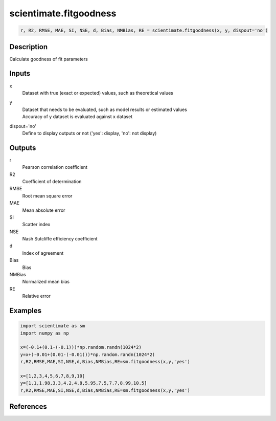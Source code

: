 .. ++++++++++++++++++++++++++++++++YA LATIF++++++++++++++++++++++++++++++++++
.. +                                                                        +
.. + ScientiMate                                                            +
.. + Earth-Science Data Analysis Library                                    +
.. +                                                                        +
.. + Developed by: Arash Karimpour                                          +
.. + Contact     : www.arashkarimpour.com                                   +
.. + Developed/Updated (yyyy-mm-dd): 2017-06-01                             +
.. +                                                                        +
.. ++++++++++++++++++++++++++++++++++++++++++++++++++++++++++++++++++++++++++

scientimate.fitgoodness
=======================

.. code:: python

    r, R2, RMSE, MAE, SI, NSE, d, Bias, NMBias, RE = scientimate.fitgoodness(x, y, dispout='no')

Description
-----------

Calculate goodness of fit parameters

Inputs
------

x
    Dataset with true (exact or expected) values, such as theoretical values
y
    | Dataset that needs to be evaluated, such as model results or estimated values
    | Accuracy of y dataset is evaluated against x dataset
dispout='no'
    Define to display outputs or not ('yes': display, 'no': not display)

Outputs
-------

r
    Pearson correlation coefficient
R2
    Coefficient of determination
RMSE
    Root mean square error
MAE
    Mean absolute error
SI
    Scatter index
NSE
    Nash Sutcliffe efficiency coefficient
d
    Index of agreement
Bias
    Bias
NMBias
    Normalized mean bias
RE
    Relative error

Examples
--------

.. code:: python

    import scientimate as sm
    import numpy as np

    x=(-0.1+(0.1-(-0.1)))*np.random.randn(1024*2)
    y=x+(-0.01+(0.01-(-0.01)))*np.random.randn(1024*2)
    r,R2,RMSE,MAE,SI,NSE,d,Bias,NMBias,RE=sm.fitgoodness(x,y,'yes')

    x=[1,2,3,4,5,6,7,8,9,10]
    y=[1.1,1.98,3.3,4.2,4.8,5.95,7.5,7.7,8.99,10.5]
    r,R2,RMSE,MAE,SI,NSE,d,Bias,NMBias,RE=sm.fitgoodness(x,y,'yes')

References
----------


.. License & Disclaimer
.. --------------------
..
.. Copyright (c) 2020 Arash Karimpour
..
.. http://www.arashkarimpour.com
..
.. THE SOFTWARE IS PROVIDED "AS IS", WITHOUT WARRANTY OF ANY KIND, EXPRESS OR
.. IMPLIED, INCLUDING BUT NOT LIMITED TO THE WARRANTIES OF MERCHANTABILITY,
.. FITNESS FOR A PARTICULAR PURPOSE AND NONINFRINGEMENT. IN NO EVENT SHALL THE
.. AUTHORS OR COPYRIGHT HOLDERS BE LIABLE FOR ANY CLAIM, DAMAGES OR OTHER
.. LIABILITY, WHETHER IN AN ACTION OF CONTRACT, TORT OR OTHERWISE, ARISING FROM,
.. OUT OF OR IN CONNECTION WITH THE SOFTWARE OR THE USE OR OTHER DEALINGS IN THE
.. SOFTWARE.

